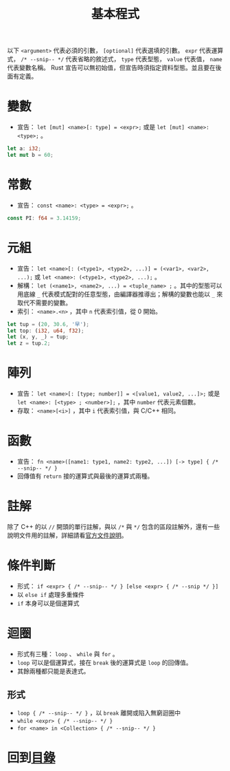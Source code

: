 #+TITLE:  基本程式

以下 =<argument>= 代表必須的引數， =[optional]= 代表選填的引數。 =expr= 代表運算式， =/* --snip-- */= 代表省略的敘述式， =type= 代表型態， =value= 代表值， =name= 代表變數名稱。
Rust 宣告可以無初始值，但宣告時須指定資料型態。並且要在後面有定義。

* 變數
- 宣告： =let [mut] <name>[: type] = <expr>;= 或是 =let [mut] <name>: <type>;= 。

#+BEGIN_SRC rust
let a: i32;
let mut b = 60;
#+END_SRC

* 常數
- 宣告： =const <name>: <type> = <expr>;= 。

#+BEGIN_SRC rust
const PI: f64 = 3.14159;
#+END_SRC

* 元組
- 宣告： =let <name>[: (<type1>, <type2>, ...)] = (<var1>, <var2>, ...);= 或 =let <name>: (<type1>, <type2>, ...);= 。
- 解構：  =let (<name1>, <name2>, ...) = <tuple_name> ;= 。其中的型態可以用底線 =_= 代表模式配對的任意型態，由編譯器推導出；解構的變數也能以 =_= 來取代不需要的變數。
- 索引： =<name>.<n>= ，其中 =n= 代表索引值，從 0 開始。
 
#+BEGIN_SRC rust
let tup = (20, 30.6, '早');
let top: (i32, u64, f32);
let (x, y, _) = tup;
let z = tup.2;
#+END_SRC

* 陣列
- 宣告： =let <name>[: [type; number]] = <[value1, value2, ...]>;=  或是 =let <name>: [<type> ; <number>];= ，其中 =number= 代表元素個數。
- 存取：  =<name>[<i>]= ，其中 =i= 代表索引值，與 C/C++ 相同。

* 函數
- 宣告： =fn <name>([name1: type1, name2: type2, ...]) [-> type] { /* --snip-- */ }=
- 回傳值有 =return= 接的運算式與最後的運算式兩種。

* 註解
除了 C++ 的以 =//= 開頭的單行註解，與以 =/*= 與 =*/= 包含的區段註解外，還有一些說明文件用的註解，詳細請看[[https://doc.rust-lang.org/reference/comments.html][官方文件說明]]。

* 條件判斷
- 形式： =if <expr> { /* --snip-- */ } [else <expr> { /* --snip */ }]=
- 以 =else if= 處理多重條件
- =if= 本身可以是個運算式

* 迴圈
- 形式有三種： =loop= 、 =while= 與 =for= 。
- =loop= 可以是個運算式，接在 =break= 後的運算式是 =loop= 的回傳值。
- 其餘兩種都只能是表達式。

** 形式
- =loop { /* --snip-- */ }= ，以 =break= 離開或陷入無窮迴圈中
- =while <expr> { /* --snip-- */ }=
- =for <name> in <Collection> { /* --snip-- */ }=

* 回到[[file:README.md][目錄]]

